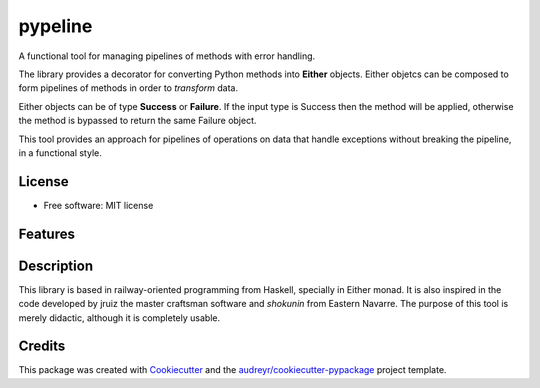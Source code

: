 ========
pypeline
========

A functional tool for managing pipelines of methods with error handling. 

The library provides a decorator for converting Python methods into **Either** objects. Either objetcs can be
composed to form pipelines of methods in order to *transform* data. 

Either objects can be of type **Success** or **Failure**.
If the input type is Success then the method will be applied, otherwise the method is bypassed to return the same Failure 
object. 

This tool provides an approach for pipelines of operations on data that handle exceptions without breaking the pipeline, in 
a functional style.

License
-------

* Free software: MIT license

Features
--------

Description
-----------

This library is based in railway-oriented programming from Haskell, specially in Either monad. It is also inspired in 
the code developed by jruiz the master craftsman software and *shokunin* from Eastern Navarre. The purpose of this tool
is merely didactic, although it is completely usable.

Credits
-------

This package was created with Cookiecutter_ and the `audreyr/cookiecutter-pypackage`_ project template.

.. _Cookiecutter: https://github.com/audreyr/cookiecutter
.. _`audreyr/cookiecutter-pypackage`: https://github.com/audreyr/cookiecutter-pypackage